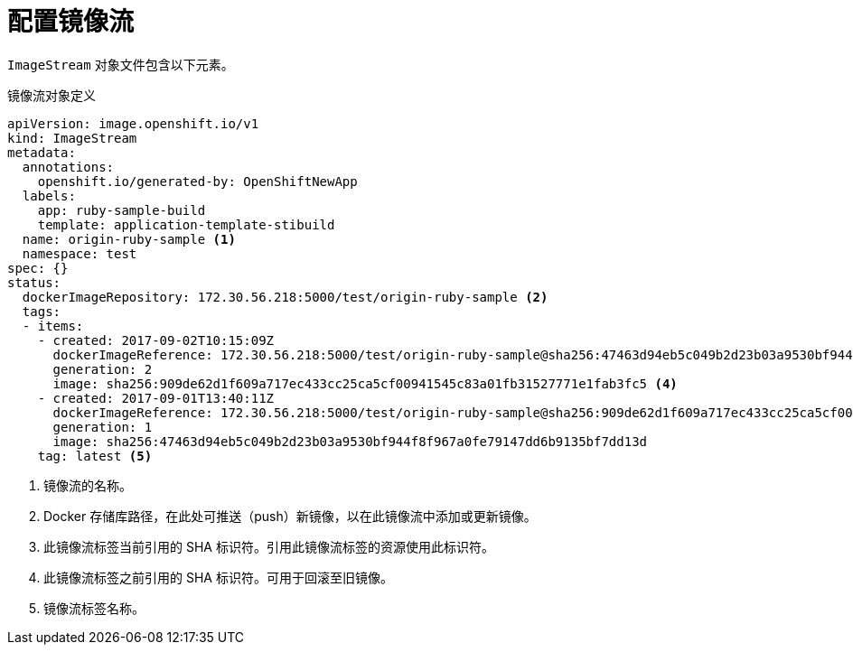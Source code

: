 // Module included in the following assemblies:
// * openshift_images/image-streams-managing.adoc

[id="images-imagestream-configure_{context}"]
= 配置镜像流

`ImageStream` 对象文件包含以下元素。

[id="image-stream-object-definition_{context}"]
.镜像流对象定义

[source,yaml]
----
apiVersion: image.openshift.io/v1
kind: ImageStream
metadata:
  annotations:
    openshift.io/generated-by: OpenShiftNewApp
  labels:
    app: ruby-sample-build
    template: application-template-stibuild
  name: origin-ruby-sample <1>
  namespace: test
spec: {}
status:
  dockerImageRepository: 172.30.56.218:5000/test/origin-ruby-sample <2>
  tags:
  - items:
    - created: 2017-09-02T10:15:09Z
      dockerImageReference: 172.30.56.218:5000/test/origin-ruby-sample@sha256:47463d94eb5c049b2d23b03a9530bf944f8f967a0fe79147dd6b9135bf7dd13d <3>
      generation: 2
      image: sha256:909de62d1f609a717ec433cc25ca5cf00941545c83a01fb31527771e1fab3fc5 <4>
    - created: 2017-09-01T13:40:11Z
      dockerImageReference: 172.30.56.218:5000/test/origin-ruby-sample@sha256:909de62d1f609a717ec433cc25ca5cf00941545c83a01fb31527771e1fab3fc5
      generation: 1
      image: sha256:47463d94eb5c049b2d23b03a9530bf944f8f967a0fe79147dd6b9135bf7dd13d
    tag: latest <5>
----

<1> 镜像流的名称。
<2> Docker 存储库路径，在此处可推送（push）新镜像，以在此镜像流中添加或更新镜像。
<3> 此镜像流标签当前引用的 SHA 标识符。引用此镜像流标签的资源使用此标识符。
<4> 此镜像流标签之前引用的 SHA 标识符。可用于回滚至旧镜像。
<5> 镜像流标签名称。
